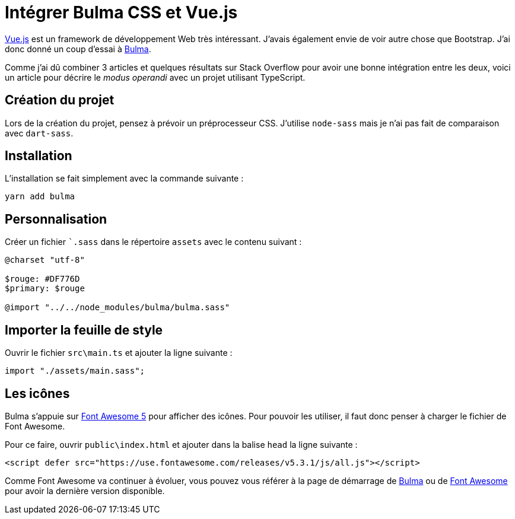 = Intégrer Bulma CSS et Vue.js
:page-navtitle: Intégrer Bulma CSS et Vue.js
:page-excerpt: Vue.js and Bulma CSS sont 2 frameworks qu'il est facile d'intégrer. Voici comment faire en 5 étapes.
:page-tags: [typescript,vue.js,css]

https://vuejs.org/[Vue.js] est un framework de développement Web très intéressant. J'avais également envie de voir autre chose que Bootstrap. J'ai donc donné un coup d'essai à https://bulma.io/[Bulma].

Comme j'ai dû combiner 3 articles et quelques résultats sur Stack Overflow pour avoir une bonne intégration entre les deux, voici un article pour décrire le _modus operandi_ avec un projet utilisant TypeScript.

== Création du projet

Lors de la création du projet, pensez à prévoir un préprocesseur CSS. J'utilise `node-sass` mais je n'ai pas fait de comparaison avec `dart-sass`.

== Installation

L'installation se fait simplement avec la commande suivante&nbsp;:

    yarn add bulma

== Personnalisation

Créer un fichier ``.sass` dans le répertoire `assets` avec le contenu suivant&nbsp;:
[source,sass]
----
@charset "utf-8"

$rouge: #DF776D
$primary: $rouge

@import "../../node_modules/bulma/bulma.sass"
----

== Importer la feuille de style

Ouvrir le fichier `src\main.ts` et ajouter la ligne suivante&nbsp;:
[source,typescript]
----
import "./assets/main.sass";
----

== Les icônes

Bulma s'appuie sur https://fontawesome.com/[Font Awesome 5] pour afficher des icônes. Pour pouvoir les utiliser, il faut donc penser à charger le fichier de Font Awesome.

Pour ce faire, ouvrir `public\index.html` et ajouter dans la balise `head` la ligne suivante&nbsp;:

[source,html]
----
<script defer src="https://use.fontawesome.com/releases/v5.3.1/js/all.js"></script>
----

Comme Font Awesome va continuer à évoluer, vous pouvez vous référer à la page de démarrage de https://bulma.io/documentation/overview/start/[Bulma] ou de https://fontawesome.com/start[Font Awesome] pour avoir la dernière version disponible.
